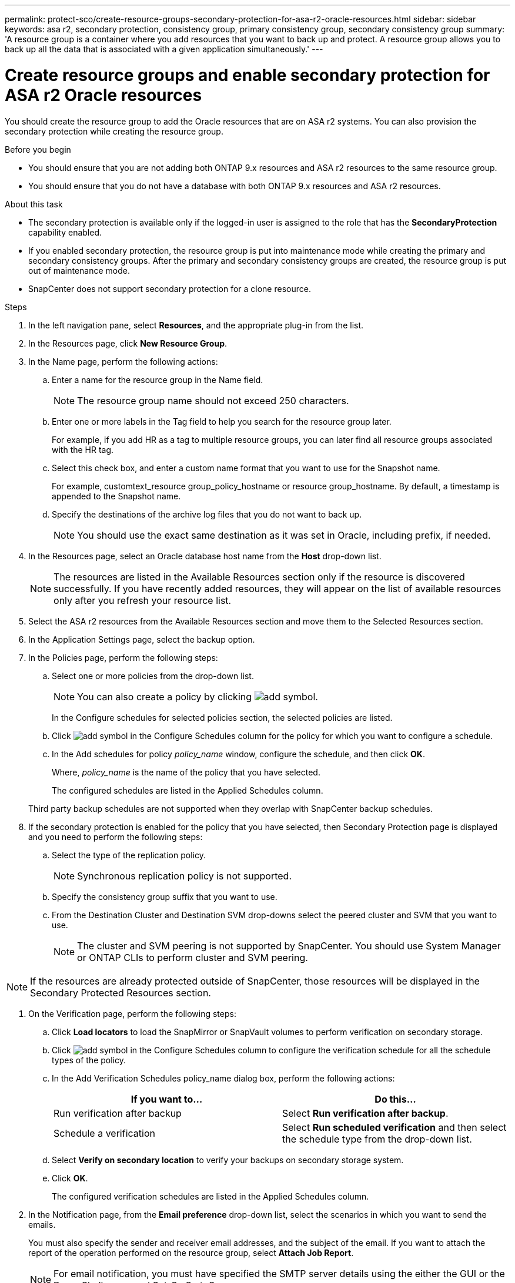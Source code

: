 ---
permalink: protect-sco/create-resource-groups-secondary-protection-for-asa-r2-oracle-resources.html
sidebar: sidebar
keywords: asa r2, secondary protection, consistency group, primary consistency group, secondary consistency group
summary: 'A resource group is a container where you add resources that you want to back up and protect. A resource group allows you to back up all the data that is associated with a given application simultaneously.'
---

= Create resource groups and enable secondary protection for ASA r2 Oracle resources
:icons: font
:imagesdir: ../media/

[.lead]
You should create the resource group to add the Oracle resources that are on ASA r2 systems. You can also provision the secondary protection while creating the resource group.

.Before you begin

* You should ensure that you are not adding both ONTAP 9.x resources and ASA r2 resources to the same resource group.
* You should ensure that you do not have a database with both ONTAP 9.x resources and ASA r2 resources.

.About this task

* The secondary protection is available only if the logged-in user is assigned to the role that has the *SecondaryProtection* capability enabled.
* If you enabled secondary protection, the resource group is put into maintenance mode while creating the primary and secondary consistency groups. After the primary and secondary consistency groups are created, the resource group is put out of maintenance mode.
* SnapCenter does not support secondary protection for a clone resource.

.Steps

. In the left navigation pane, select *Resources*, and the appropriate plug-in from the list.
. In the Resources page, click *New Resource Group*.
. In the Name page, perform the following actions:
.. Enter a name for the resource group in the Name field.
+ 
NOTE: The resource group name should not exceed 250 characters.
 
.. Enter one or more labels in the Tag field to help you search for the resource group later.
+
For example, if you add HR as a tag to multiple resource groups, you can later find all resource groups associated with the HR tag.
.. Select this check box, and enter a custom name format that you want to use for the Snapshot name.
+
For example, customtext_resource group_policy_hostname or resource group_hostname. By default, a timestamp is appended to the Snapshot name.
.. Specify the destinations of the archive log files that you do not want to back up.
+
NOTE: You should use the exact same destination as it was set in Oracle, including prefix, if needed.

. In the Resources page, select an Oracle database host name from the *Host* drop-down list.
+
NOTE: The resources are listed in the Available Resources section only if the resource is discovered successfully. If you have recently added resources, they will appear on the list of available resources only after you refresh your resource list.

. Select the ASA r2 resources from the Available Resources section and move them to the Selected Resources section.

. In the Application Settings page, select the backup option.

. In the Policies page, perform the following steps:
 .. Select one or more policies from the drop-down list.
+
NOTE: You can also create a policy by clicking image:../media/add_policy_from_resourcegroup.gif[add symbol].

+
In the Configure schedules for selected policies section, the selected policies are listed.

 .. Click image:../media/add_policy_from_resourcegroup.gif[add symbol] in the Configure Schedules column for the policy for which you want to configure a schedule.
 .. In the Add schedules for policy _policy_name_ window, configure the schedule, and then click *OK*.
+
Where, _policy_name_ is the name of the policy that you have selected.
+
The configured schedules are listed in the Applied Schedules column.

+
Third party backup schedules are not supported when they overlap with SnapCenter backup schedules.

. If the secondary protection is enabled for the policy that you have selected, then Secondary Protection page is displayed and you need to perform the following steps:
.. Select the type of the replication policy.
+
NOTE: Synchronous replication policy is not supported. 
.. Specify the consistency group suffix that you want to use.
.. From the Destination Cluster and Destination SVM drop-downs select the peered cluster and SVM that you want to use.
+
NOTE: The cluster and SVM peering is not supported by SnapCenter. You should use System Manager or ONTAP CLIs to perform cluster and SVM peering.

NOTE: If the resources are already protected outside of SnapCenter, those resources will be displayed in the Secondary Protected Resources section.

. On the Verification page, perform the following steps:
 .. Click *Load locators* to load the SnapMirror or SnapVault volumes to perform verification on secondary storage.
 .. Click image:../media/add_policy_from_resourcegroup.gif[add symbol] in the Configure Schedules column to configure the verification schedule for all the schedule types of the policy.
 .. In the Add Verification Schedules policy_name dialog box, perform the following actions:
+
|===
| If you want to... | Do this...

a|
Run verification after backup
a|
Select *Run verification after backup*.
a|
Schedule a verification
a|
Select *Run scheduled verification* and then select the schedule type from the drop-down list.
|===

 .. Select *Verify on secondary location* to verify your backups on secondary storage system.
 .. Click *OK*.
+
The configured verification schedules are listed in the Applied Schedules column.
. In the Notification page, from the *Email preference* drop-down list, select the scenarios in which you want to send the emails.
+
You must also specify the sender and receiver email addresses, and the subject of the email. If you want to attach the report of the operation performed on the resource group, select *Attach Job Report*.
+
NOTE: For email notification, you must have specified the SMTP server details using the either the GUI or the PowerShell command Set-SmSmtpServer.

. Review the summary, and then click *Finish*.